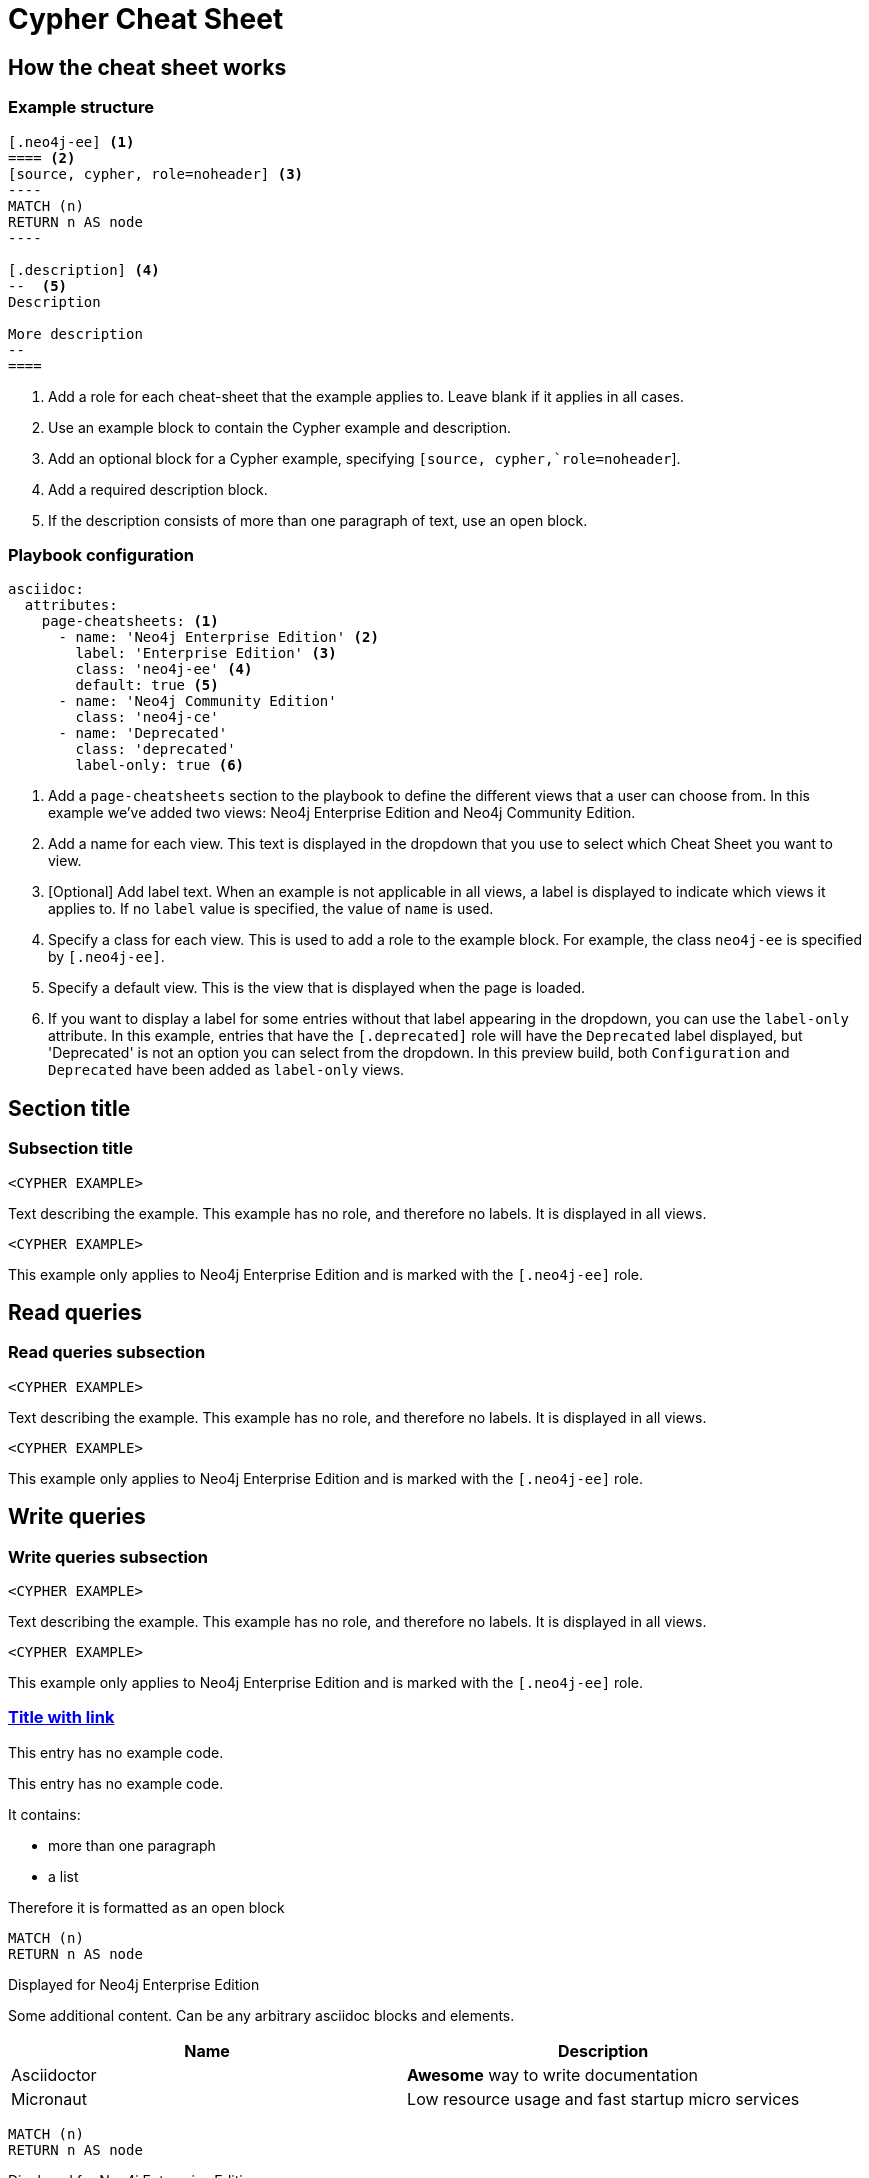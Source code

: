 = Cypher Cheat Sheet
:neo4j-docs-base-uri: https://neo4j.com/docs
:page-theme: cheat-sheet
:page-slug: cheat-sheet
// :page-show-labels: true
:page-no-toolbar: true


== How the cheat sheet works

// this has no product, which means it matches all products
=== Example structure

=====
[source, cypher, role=noheader]
-----
[.neo4j-ee] <1>
==== <2>
[source, cypher, role=noheader] <3>
---- 
MATCH (n)
RETURN n AS node
----

[.description] <4>
--  <5>
Description

More description
--
====
-----

[.description]
--
<1> Add a role for each cheat-sheet that the example applies to. Leave blank if it applies in all cases.
<2> Use an example block to contain the Cypher example and description.
<3> Add an optional block for a Cypher example, specifying `[source, cypher,`role=noheader`].
<4> Add a required description block.
<5> If the description consists of more than one paragraph of text, use an open block.
--
=====


=== Playbook configuration

=====
[source, cypher, role=noheader]
-----
asciidoc:
  attributes:
    page-cheatsheets: <1>
      - name: 'Neo4j Enterprise Edition' <2>
        label: 'Enterprise Edition' <3>
        class: 'neo4j-ee' <4>
        default: true <5>
      - name: 'Neo4j Community Edition'
        class: 'neo4j-ce'
      - name: 'Deprecated'
        class: 'deprecated'
        label-only: true <6>
-----

[.description]
--
<1> Add a `page-cheatsheets` section to the playbook to define the different views that a user can choose from. In this example we've added two views: Neo4j Enterprise Edition and Neo4j Community Edition.
<2> Add a name for each view. This text is displayed in the dropdown that you use to select which Cheat Sheet you want to view. 
<3> [Optional] Add label text. When an example is not applicable in all views, a label is displayed to indicate which views it applies to. If no `label` value is specified, the value of `name` is used. 
<4> Specify a class for each view. This is used to add a role to the example block. For example, the class `neo4j-ee` is specified by `[.neo4j-ee]`.
<5> Specify a default view. This is the view that is displayed when the page is loaded.
<6> If you want to display a label for some entries without that label appearing in the dropdown, you can use the `label-only` attribute. In this example, entries that have the `[.deprecated]` role will have the `Deprecated` label displayed, but 'Deprecated' is not an option you can select from the dropdown. In this preview build, both `Configuration` and `Deprecated` have been added as `label-only` views.
--
=====


== Section title


=== Subsection title


====
[source, cypher, role=noheader]
----
<CYPHER EXAMPLE>
----

[.description]
Text describing the example. This example has no role, and therefore no labels. It is displayed in all views.
====

[.neo4j-ee]
====
[source, cypher, role=noheader]
----
<CYPHER EXAMPLE>
----

[.description]
This example only applies to Neo4j Enterprise Edition and is marked with the `[.neo4j-ee]` role.
====


[.read]
== Read queries


=== Read queries subsection


====
[source, cypher, role=noheader]
----
<CYPHER EXAMPLE>
----

[.description]
Text describing the example. This example has no role, and therefore no labels. It is displayed in all views.
====

[.neo4j-ee]
====
[source, cypher, role=noheader]
----
<CYPHER EXAMPLE>
----

[.description]
This example only applies to Neo4j Enterprise Edition and is marked with the `[.neo4j-ee]` role.
====


== Write queries


=== Write queries subsection


====
[source, cypher, role=noheader]
----
<CYPHER EXAMPLE>
----

[.description]
Text describing the example. This example has no role, and therefore no labels. It is displayed in all views.
====


[.neo4j-ee]
====
[source, cypher, role=noheader]
----
<CYPHER EXAMPLE>
----

[.description]
This example only applies to Neo4j Enterprise Edition and is marked with the `[.neo4j-ee]` role.
====


=== link:{neo4j-docs-base-uri}/cypher-manual/{page-version}/clauses/match/[Title with link^]


====
[.description]
This entry has no example code.
====


====
[.description]
--
This entry has no example code.

It contains:

- more than one paragraph
- a list

Therefore it is formatted as an open block
--
====


[.neo4j-ee]
====
[source, cypher, role=noheader]
----
MATCH (n)
RETURN n AS node
----

[.description]
Displayed for Neo4j Enterprise Edition

[.extra]
--
Some additional content.
Can be any arbitrary asciidoc blocks and elements.

|===
| Name | Description

| Asciidoctor
| *Awesome* way to write documentation

| Micronaut
| Low resource usage and fast startup micro services
|===
--
====


[.neo4j-ee]
====
[source, cypher, role=noheader]
----
MATCH (n)
RETURN n AS node
----

[.description]
Displayed for Neo4j Enterprise Edition
====


====
[source, cypher, role=noheader]
----
MATCH (n:A&B)
RETURN n.name AS name
----

[.description]
This example is displayed in all views.
====


[.aura-dbe]
====
[source, cypher, role=noheader]
----
MATCH (n:A&B)
RETURN n.name AS name
----

[.description]
This example is displayed for AuraDB Enterprise (`[.aura-dbe]`)
====


[.aura-dbf.aura-dbe]
====
[source, cypher, role=noheader]
----
MATCH (n:A|B)
RETURN n.name AS name

----

[.description]
This example is displayed for both AuraDB Free and AuraDB Enterprise.
====



== Not on Aura


[.neo4j-ce.neo4j-ee]
=== Not on Aura examples

====
[.description]
--
This section applies to Neo4j Community Edition and Neo4j Enterprise Edition. It does not apply to any flavour of Aura.
So, we've added two roles: `[.neo4j-ce.neo4j-ee]`.

When generating a Neo4j (ie not Aura) cheat sheet, we would only add those two versions to the playbook:

[source, asciidoc, role=noheader]
----
- name: 'Neo4j Community Edition'
  class: 'neo4j-ce'
- name: 'Neo4j Enterprise Edition'
  class: 'neo4j-ee'
  default: true
----

In this example the labels would _not_ be displayed.

If we add any other versions to the playbook, such as AuraDB Enterprise, the labels will be displayed when viewing the examples for Neo4j Community Edition or Neo4j Enterprise Edition, but the content will be hidden entirely when viewing the AuraDB Enterprise examples.
--
====

[.neo4j-ce]
== Neo4j Community Edition Only


=== Labeling example


====
[.description]
The title of this section has a `[.neo4j-ce]` role. All subsections and examples within this section will be treated as Neo4j Community Edition only.
Labels are not automatically added to each subsection or example, but they are all hidden when a cheat sheet view other than Neo4j Community Edition is selected.
====


====
[source, cypher, role=noheader]
----
<NEO4J COMMUNITY EDITION CYPHER EXAMPLE>
----

[.description]
This example is not explicitly marked as Neo4j Community Edition, but it is in a section that is marked as Neo4j Community Edition.
It is displayed or hidden accordingly.
====


[.deprecated]
== Deprecated


[.deprecated]
=== Deprecated examples


[.deprecated]
====
[.description]
This section contains deprecated examples. The section has a `[.deprecated]` role, and the subsection and examples also have the role.
That's a lot of labels. 
====


[.deprecated]
====
[source, cypher, role=noheader]
----
(neo4j:Neo4j {name: "Neo4j"})
(neo4j)-[:INCLUDES]->(browser:Product {name: "Neo4j Browser"})
(browser)-[:HAS]->(:Feature {name: "Cypher"})
(browser)-[:HAS]->(:Feature {name: "Dev Tools"})
(browser)-[:HAS]->(:Feature {name: "Visualization"})
(neo4j)-[:CONNECTS_WITH]->(drivers:Drivers {name: "Drivers"})
(drivers)-[:SUPPORTS]->(:Language {name: "Java"})
----

[.description]
Deprecated cypher example.
====


== Functions


=== Temporal functions


====
[source, cypher, role=noheader]
----
date('2018-04-05')
----

[.description]
Returns a date parsed from a string.
====


====
[source, cypher, role=noheader]
----
localtime('12:45:30.25')
----

[.description]
Returns a time with no time zone.
====


====
[source, cypher, role=noheader]
----
time('12:45:30.25+01:00')
----

[.description]
Returns a time in a specified time zone.
====


====
[source, cypher, role=noheader]
----
localdatetime('2018-04-05T12:34:00')
----

[.description]
Returns a datetime with no time zone.
====


====
[source, cypher, role=noheader]
----
datetime('2018-04-05T12:34:00[Europe/Berlin]')
----

[.description]
Returns a datetime in the specified time zone.
====


====
[source, cypher, role=noheader]
----
datetime({epochMillis: 3360000})
----

[.description]
Transforms 3360000 as a UNIX Epoch time into a normal datetime.
====


[.neo4j-ce.aura-dbe]
====
[source, cypher, role=noheader]
----
date({year: $year, month: $month, day: $day})
----

[.description]
All of the temporal functions can also be called with a map of named components.
This example returns a date from year, month and day components.
Each function supports a different set of possible components.
====


====
[source, cypher, role=noheader]
----
datetime({date: $date, time: $time})
----

[.description]
Temporal types can be created by combining other types.
This example creates a datetime from a date and a time.
====


====
[source, cypher, role=noheader]
----
date({date: $datetime, day: 5})
----

[.description]
Temporal types can be created by selecting from more complex types, as well as overriding individual components. This example creates a date by selecting from a datetime, as well as overriding the day component.
====


====
[source, cypher, role=noheader]
----
WITH date('2018-04-05') AS d
RETURN d.year, d.month, d.day, d.week, d.dayOfWeek
----

[.description]
Accessors allow extracting components of temporal types.
====
